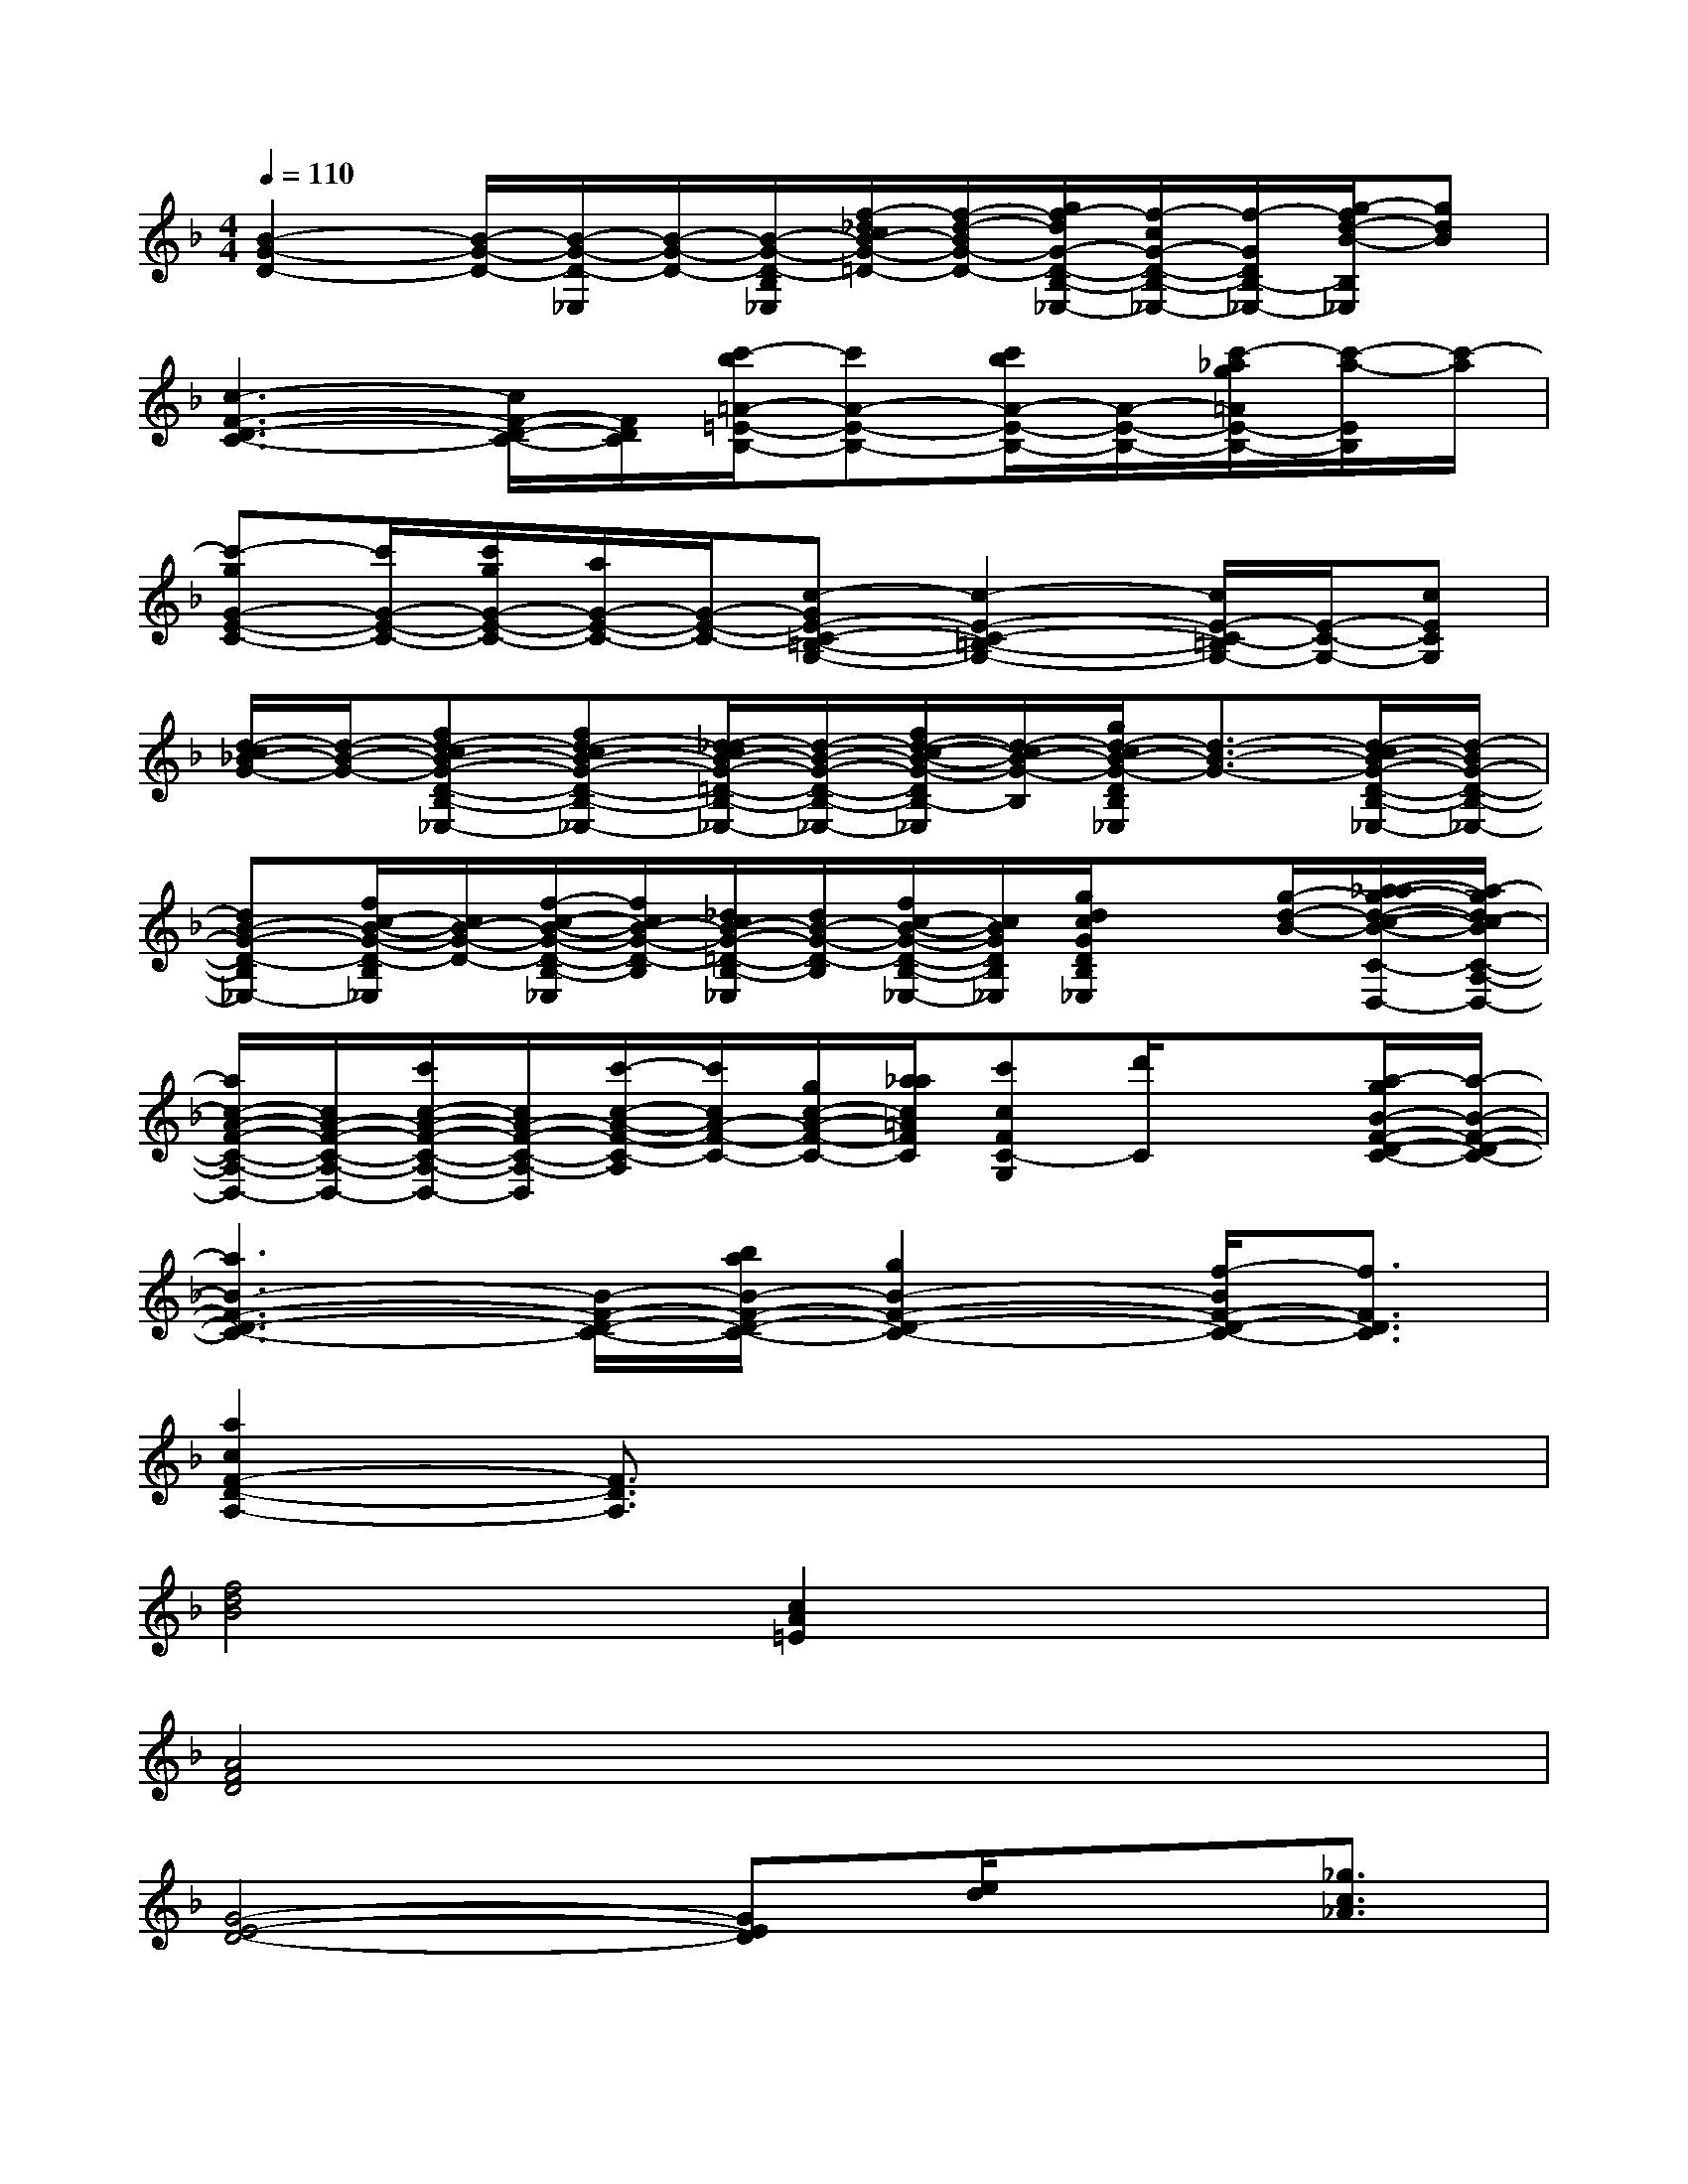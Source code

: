 X:1
T:
M:4/4
L:1/8
Q:1/4=110
K:F%1flats
V:1
[B2-G2-D2-][B/2-G/2-D/2-][B/2-G/2-D/2-_E,/2][B/2-G/2-D/2-][B/2-G/2-D/2-B,/2_E,/2][f/2-_d/2c/2B/2-G/2-=D/2-][f/2-d/2-B/2G/2-D/2-][g/2f/2-d/2G/2-D/2-B,/2-_E,/2-][f/2-c/2G/2-D/2-B,/2-_E,/2-][f/2-G/2D/2B,/2-_E,/2-][g/2-f/2d/2-B/2-B,/2_E,/2][gdB]|
[c3-F3-D3-C3-][c/2F/2-D/2-C/2-][F/2D/2C/2][c'/2-b/2=A/2-=E/2-B,/2-][c'A-E-B,-][c'/2b/2A/2-E/2-B,/2-][A/2-E/2-B,/2-][c'/2-_a/2g/2=A/2E/2-B,/2-][c'/2-a/2-E/2B,/2][c'/2-a/2]|
[c'-gG-E-C-][c'/2G/2-E/2-C/2-][c'/2g/2G/2-E/2-C/2-][a/2G/2-E/2-C/2-][G/2-E/2-C/2-][c-GE-C-=B,-G,-][c2-E2-C2-=B,2-G,2-][c/2E/2-C/2-=B,/2G,/2-][E/2-C/2-G,/2-][cECG,]|
[d/2-c/2_B/2-G/2-][d/2-B/2-G/2-][fd-cB-G-D-B,-_E,-][fd-cB-G-D-B,-_E,-][d/2-_d/2c/2B/2-G/2-=D/2-B,/2-_E,/2-][d/2-B/2-G/2-D/2-B,/2-_E,/2-][f/2d/2-c/2-B/2-G/2-D/2B,/2-_E,/2][d/2-c/2B/2-G/2-B,/2][g/2d/2-c/2B/2-G/2-D/2B,/2_E,/2][d3/2-B3/2-G3/2-][d/2-c/2B/2-G/2-D/2-B,/2-_E,/2-][d/2-B/2G/2-D/2-B,/2-_E,/2-]|
[dB-G-D-B,_E,-][f/2c/2-B/2-G/2-D/2-B,/2_E,/2][c/2B/2-G/2-D/2-][f/2-c/2-B/2-G/2-D/2-B,/2-_E,/2][f/2c/2B/2-G/2-D/2-B,/2][_d/2c/2B/2-G/2-=D/2-B,/2-_E,/2][d/2B/2-G/2-D/2-B,/2][f/2c/2-B/2-G/2-D/2-B,/2-_E,/2-][c/2B/2G/2D/2B,/2_E,/2][g/2d/2c/2G/2D/2B,/2_E,/2]x[g/2-d/2-B/2-][a/2-_a/2g/2-d/2-c/2-B/2-C/2-=A,/2-D,/2-][a/2-g/2d/2c/2-B/2C/2-A,/2-D,/2-]|
[a/2c/2-A/2-F/2-C/2-A,/2-D,/2-][c/2A/2-F/2-C/2-A,/2-D,/2-][c'/2c/2-A/2-F/2-C/2-A,/2-D,/2-][c/2A/2-F/2-C/2-A,/2-D,/2][c'/2-c/2-A/2-F/2-C/2-A,/2][c'/2c/2A/2-F/2-C/2-][g/2c/2-A/2-F/2-C/2-][a/2_a/2c/2=A/2F/2C/2][c'cFC-G,][d'/2C/2]x3/2[a/2-g/2B/2-F/2-D/2-C/2-][a/2-B/2-F/2-D/2-C/2-]|
[a3B3-F3-D3-C3-][B/2-F/2-D/2-C/2-][b/2a/2B/2-F/2-D/2-C/2-][g2B2-F2-D2-C2-][f/2-B/2F/2-D/2-C/2-][f3/2F3/2D3/2C3/2]|
[a2c2F2-D2-A,2-][F3/2D3/2A,3/2]x4x/2|
[f4d4B4][c2A2=E2]x2|
[A4F4D4]x4|
[G4-E4-D4-][GED][e/2d/2]x[_g3/2c3/2_A3/2]|
[F3-D3-=A,3-][F/2D/2A,/2]x4x/2|
[f4d4B4][c2A2E2]x2|
[A4F4D4]x4|
[=G4-E4-D4-][GED]x3/2[e3/2d3/2G3/2]|
[G3-E3-=B,3-][G/2E/2=B,/2]x4x/2